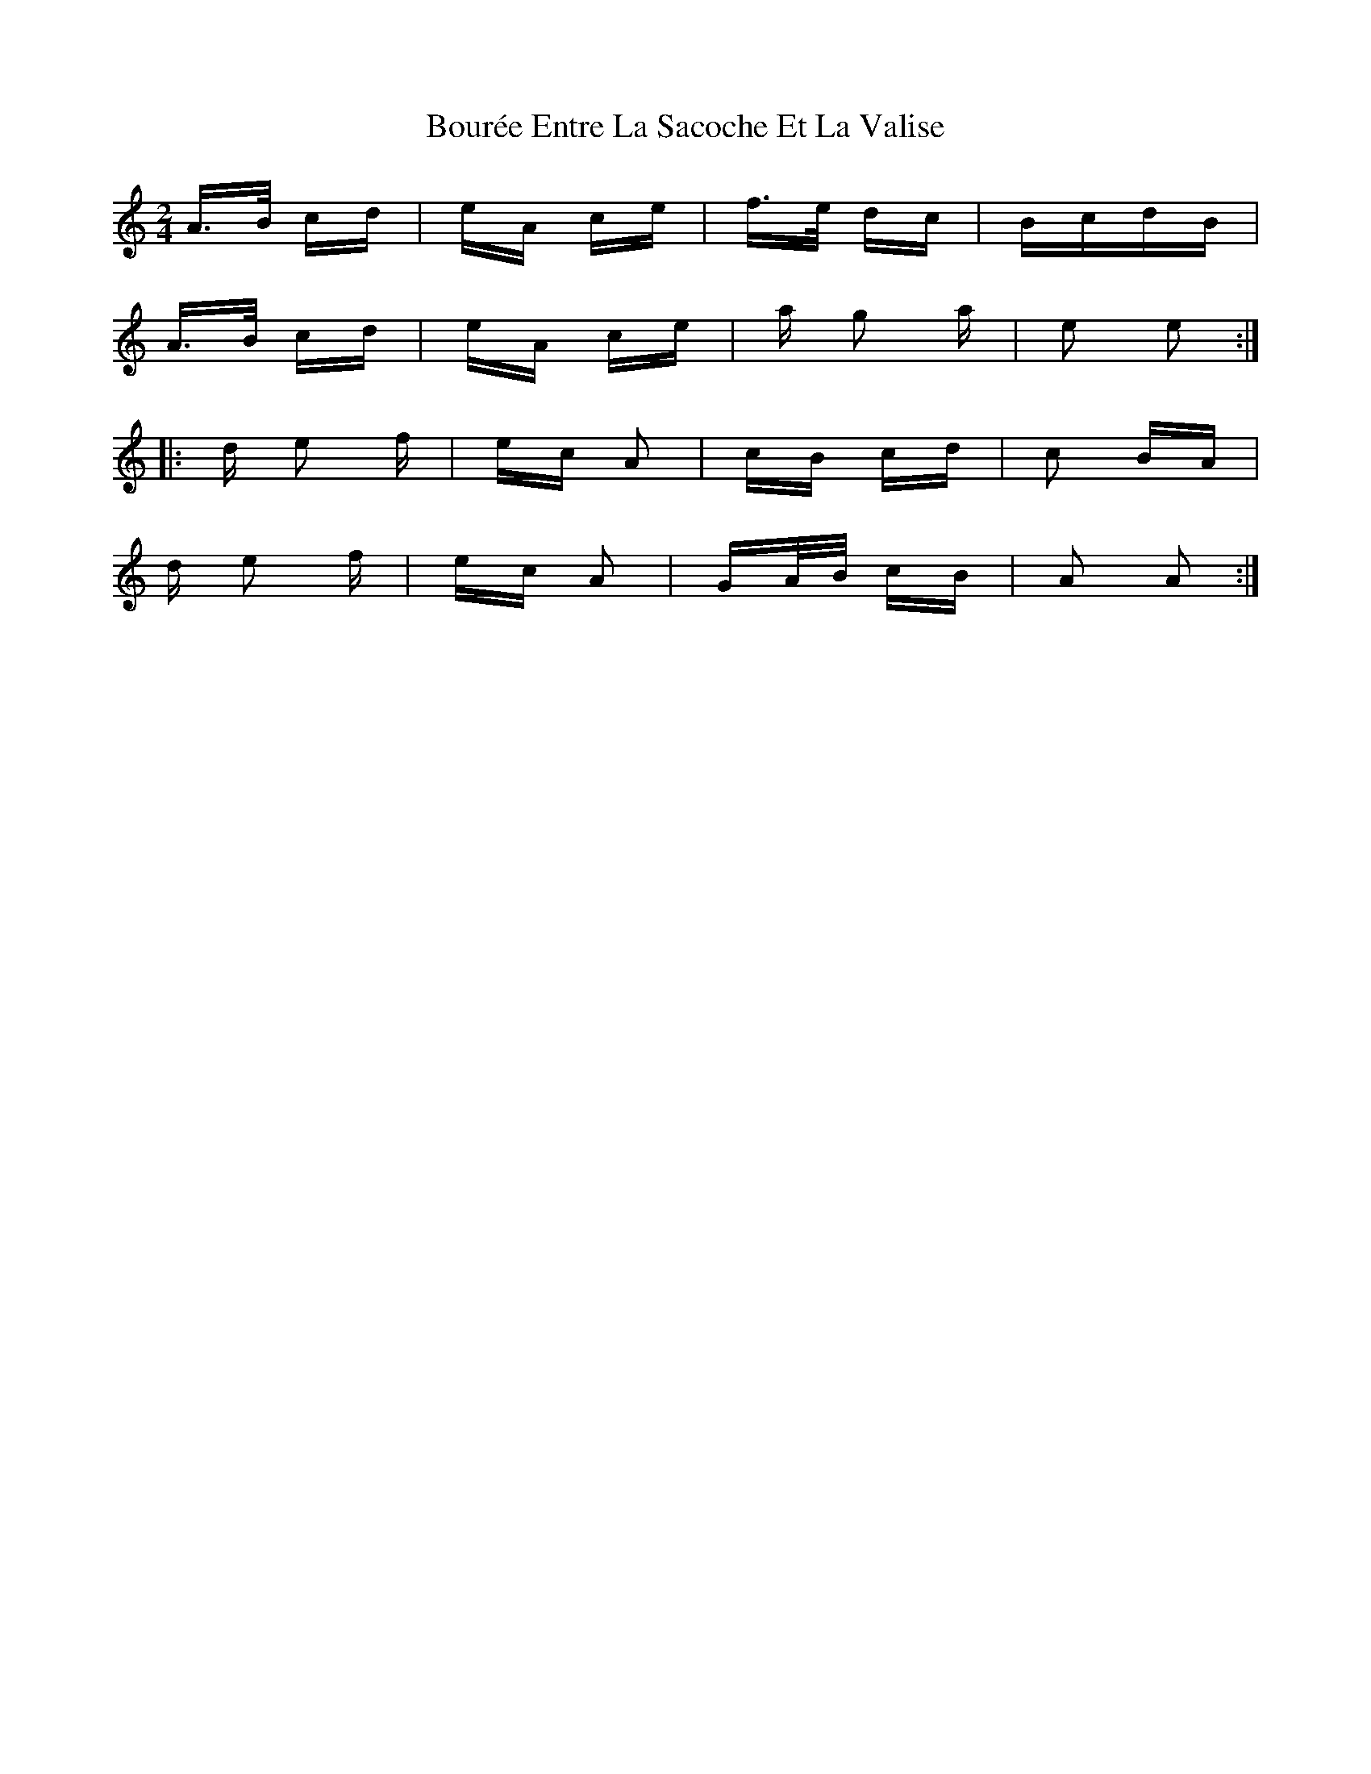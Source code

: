 X: 4604
T: Bourée Entre La Sacoche Et La Valise
R: polka
M: 2/4
K: Aminor
A>B cd|eA ce|f>e dc|BcdB|
A>B cd|eA ce|a g2 a|e2 e2:|
|:d e2 f|ec A2|cB cd|c2 BA|
d e2 f|ec A2|GA/B/ cB|A2 A2:|

